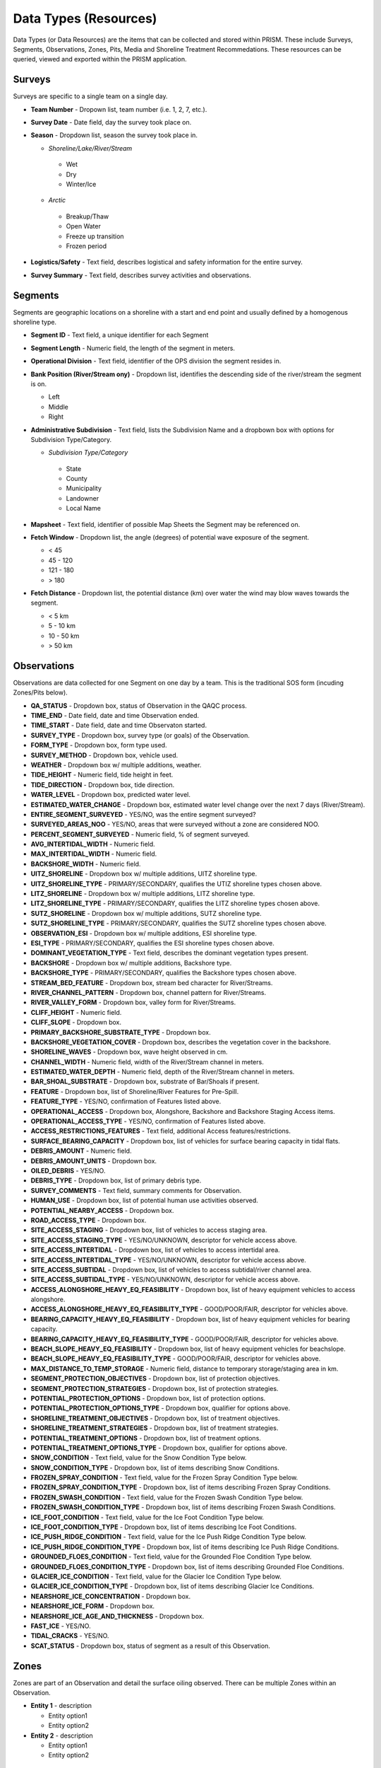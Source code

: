 Data Types (Resources)
========

Data Types (or Data Resources) are the items that can be collected and stored within PRISM.  These include Surveys, Segments, Observations, Zones, Pits, Media and Shoreline Treatment Recommedations.  These resources can be queried, viewed and exported within the PRISM application.

Surveys
--------
Surveys are specific to a single team on a single day.

- **Team Number** - Dropown list, team number (i.e. 1, 2, 7, etc.).

- **Survey Date** - Date field, day the survey took place on.

- **Season** - Dropdown list, season the survey took place in.

  * *Shoreline/Lake/River/Stream*
  
   * Wet
   * Dry
   * Winter/Ice
  * *Arctic*
  
   * Breakup/Thaw
   * Open Water
   * Freeze up transition
   * Frozen period

- **Logistics/Safety** - Text field, describes logistical and safety information for the entire survey.

- **Survey Summary** - Text field, describes survey activities and observations.

Segments
--------
Segments are geographic locations on a shoreline with a start and end point and usually defined by a homogenous shoreline type.

- **Segment ID** - Text field, a unique identifier for each Segment

- **Segment Length** - Numeric field, the length of the segment in meters.

- **Operational Division** - Text field, identifier of the OPS division the segment resides in.

- **Bank Position (River/Stream ony)** - Dropdown list, identifies the descending side of the river/stream the segment is on.

  * Left
  * Middle
  * Right

- **Administrative Subdivision** - Text field, lists the Subdivision Name and a dropbown box with options for Subdivision Type/Category.

  * *Subdivision Type/Category*
  
   * State
   * County
   * Municipality
   * Landowner
   * Local Name

- **Mapsheet** - Text field, identifier of possible Map Sheets the Segment may be referenced on.

- **Fetch Window** - Dropdown list, the angle (degrees) of potential wave exposure of the segment.

  * < 45
  * 45 - 120
  * 121 - 180
  * > 180
   
- **Fetch Distance** - Dropdown list, the potential distance (km) over water the wind may blow waves towards the segment.

  * < 5 km
  * 5 - 10 km
  * 10 - 50 km
  * > 50 km
 
Observations
-------------
Observations are data collected for one Segment on one day by a team.  This is the traditional SOS form (incuding Zones/Pits below).

- **QA_STATUS** - Dropdown box, status of Observation in the QAQC process.
- **TIME_END** - Date field, date and time Observation ended.
- **TIME_START** - Date field, date and time Observaton started.
- **SURVEY_TYPE** - Dropdown box, survey type (or goals) of the Observation.
- **FORM_TYPE** - Dropdown box, form type used.
- **SURVEY_METHOD** - Dropdown box, vehicle used.
- **WEATHER** - Dropdown box w/ multiple additions, weather.
- **TIDE_HEIGHT** - Numeric field, tide height in feet.
- **TIDE_DIRECTION** - Dropdown box, tide direction.
- **WATER_LEVEL** - Dropdown box, predicted water level.
- **ESTIMATED_WATER_CHANGE** - Dropdown box, estimated water level change over the next 7 days (River/Stream).
- **ENTIRE_SEGMENT_SURVEYED** - YES/NO, was the entire segment surveyed?
- **SURVEYED_AREAS_NOO** - YES/NO, areas that were surveyed without a zone are considered NOO.
- **PERCENT_SEGMENT_SURVEYED** - Numeric field, % of segment surveyed.
- **AVG_INTERTIDAL_WIDTH** - Numeric field.
- **MAX_INTERTIDAL_WIDTH** - Numeric field.
- **BACKSHORE_WIDTH** - Numeric field.
- **UITZ_SHORELINE** - Dropdown box w/ multiple additions, UITZ shoreline type.
- **UITZ_SHORELINE_TYPE** - PRIMARY/SECONDARY, qualifies the UTIZ shoreline types chosen above.
- **LITZ_SHORELINE** - Dropdown box w/ multiple additions, LITZ shoreline type.
- **LITZ_SHORELINE_TYPE** - PRIMARY/SECONDARY, qualifies the LITZ shoreline types chosen above.
- **SUTZ_SHORELINE** - Dropdown box w/ multiple additions, SUTZ shoreline type.
- **SUTZ_SHORELINE_TYPE** - PRIMARY/SECONDARY, qualifies the SUTZ shoreline types chosen above.
- **OBSERVATION_ESI** - Dropdown box w/ multiple additions, ESI shoreline type.
- **ESI_TYPE** - PRIMARY/SECONDARY, qualifies the ESI shoreline types chosen above.
- **DOMINANT_VEGETATION_TYPE** - Text field, describes the dominant vegetation types present.
- **BACKSHORE** - Dropdown box w/ multiple additions, Backshore type.
- **BACKSHORE_TYPE** - PRIMARY/SECONDARY, qualifies the Backshore types chosen above.
- **STREAM_BED_FEATURE** - Dropdown box, stream bed character for River/Streams.
- **RIVER_CHANNEL_PATTERN** - Dropdown box, channel pattern for River/Streams.
- **RIVER_VALLEY_FORM** - Dropdown box, valley form for River/Streams.
- **CLIFF_HEIGHT** - Numeric field.
- **CLIFF_SLOPE** - Dropdown box.
- **PRIMARY_BACKSHORE_SUBSTRATE_TYPE** - Dropdown box.
- **BACKSHORE_VEGETATION_COVER** - Dropdown box, describes the vegetation cover in the backshore.
- **SHORELINE_WAVES** - Dropdown box, wave height observed in cm.
- **CHANNEL_WIDTH** - Numeric field, width of the River/Stream channel in meters.
- **ESTIMATED_WATER_DEPTH** - Numeric field, depth of the River/Stream channel in meters.
- **BAR_SHOAL_SUBSTRATE** - Dropdown box, substrate of Bar/Shoals if present.
- **FEATURE** - Dropdown box, list of Shoreline/River Features for Pre-Spill.
- **FEATURE_TYPE** - YES/NO, confirmation of Features listed above.
- **OPERATIONAL_ACCESS** - Dropdown box, Alongshore, Backshore and Backshore Staging Access items.
- **OPERATIONAL_ACCESS_TYPE** - YES/NO, confirmation of Features listed above.
- **ACCESS_RESTRICTIONS_FEATURES** - Text field, additional Access features/restrictions.
- **SURFACE_BEARING_CAPACITY** - Dropdown box, list of vehicles for surface bearing capacity in tidal flats.
- **DEBRIS_AMOUNT** - Numeric field.
- **DEBRIS_AMOUNT_UNITS** - Dropdown box.
- **OILED_DEBRIS** - YES/NO.
- **DEBRIS_TYPE** - Dropdown box, list of primary debris type.
- **SURVEY_COMMENTS** - Text field, summary comments for Observation.
- **HUMAN_USE** - Dropdown box, list of potential human use activities observed.
- **POTENTIAL_NEARBY_ACCESS** - Dropdown box.
- **ROAD_ACCESS_TYPE** - Dropdown box.
- **SITE_ACCESS_STAGING** - Dropdown box, list of vehicles to access staging area.
- **SITE_ACCESS_STAGING_TYPE** - YES/NO/UNKNOWN, descriptor for vehicle access above.
- **SITE_ACCESS_INTERTIDAL** - Dropdown box, list of vehicles to access intertidal area.
- **SITE_ACCESS_INTERTIDAL_TYPE** - YES/NO/UNKNOWN, descriptor for vehicle access above.
- **SITE_ACCESS_SUBTIDAL** - Dropdown box, list of vehicles to access subtidal/river channel area.
- **SITE_ACCESS_SUBTIDAL_TYPE** - YES/NO/UNKNOWN, descriptor for vehicle access above.
- **ACCESS_ALONGSHORE_HEAVY_EQ_FEASIBILITY** - Dropdown box, list of heavy equipment vehicles to access alongshore.
- **ACCESS_ALONGSHORE_HEAVY_EQ_FEASIBILITY_TYPE** - GOOD/POOR/FAIR, descriptor for vehicles above.
- **BEARING_CAPACITY_HEAVY_EQ_FEASIBILITY** - Dropdown box, list of heavy equipment vehicles for bearing capacity.
- **BEARING_CAPACITY_HEAVY_EQ_FEASIBILITY_TYPE** - GOOD/POOR/FAIR, descriptor for vehicles above.
- **BEACH_SLOPE_HEAVY_EQ_FEASIBILITY** - Dropdown box, list of heavy equipment vehicles for beachslope.
- **BEACH_SLOPE_HEAVY_EQ_FEASIBILITY_TYPE** - GOOD/POOR/FAIR, descriptor for vehicles above.
- **MAX_DISTANCE_TO_TEMP_STORAGE** - Numeric field, distance to temporary storage/staging area in km.
- **SEGMENT_PROTECTION_OBJECTIVES** - Dropdown box, list of protection objectives.
- **SEGMENT_PROTECTION_STRATEGIES** - Dropdown box, list of protection strategies.
- **POTENTIAL_PROTECTION_OPTIONS** - Dropdown box, list of protection options.
- **POTENTIAL_PROTECTION_OPTIONS_TYPE** - Dropdown box, qualifier for options above.
- **SHORELINE_TREATMENT_OBJECTIVES** - Dropdown box, list of treatment objectives.
- **SHORELINE_TREATMENT_STRATEGIES** - Dropdown box, list of treatment strategies.
- **POTENTIAL_TREATMENT_OPTIONS** - Dropdown box, list of treatment options.
- **POTENTIAL_TREATMENT_OPTIONS_TYPE** - Dropdown box, qualifier for options above.
- **SNOW_CONDITION** - Text field, value for the Snow Condition Type below.
- **SNOW_CONDITION_TYPE** - Dropdown box, list of items describing Snow Conditions.
- **FROZEN_SPRAY_CONDITION** - Text field, value for the Frozen Spray Condition Type below.
- **FROZEN_SPRAY_CONDITION_TYPE** - Dropdown box, list of items describing Frozen Spray Conditions.
- **FROZEN_SWASH_CONDITION** - Text field, value for the Frozen Swash Condition Type below.
- **FROZEN_SWASH_CONDITION_TYPE** - Dropdown box, list of items describing Frozen Swash Conditions.
- **ICE_FOOT_CONDITION** - Text field, value for the Ice Foot Condition Type below.
- **ICE_FOOT_CONDITION_TYPE** - Dropdown box, list of items describing Ice Foot Conditions.
- **ICE_PUSH_RIDGE_CONDITION** - Text field, value for the Ice Push Ridge Condition Type below.
- **ICE_PUSH_RIDGE_CONDITION_TYPE** - Dropdown box, list of items describing Ice Push Ridge Conditions.
- **GROUNDED_FLOES_CONDITION** - Text field, value for the Grounded Floe Condition Type below.
- **GROUNDED_FLOES_CONDITION_TYPE** - Dropdown box, list of items describing Grounded Floe Conditions.
- **GLACIER_ICE_CONDITION** - Text field, value for the Glacier Ice Condition Type below.
- **GLACIER_ICE_CONDITION_TYPE** - Dropdown box, list of items describing Glacier Ice Conditions.
- **NEARSHORE_ICE_CONCENTRATION** - Dropdown box.
- **NEARSHORE_ICE_FORM** - Dropdown box.
- **NEARSHORE_ICE_AGE_AND_THICKNESS** - Dropdown box.
- **FAST_ICE** - YES/NO.
- **TIDAL_CRACKS** - YES/NO.
- **SCAT_STATUS** - Dropdown box, status of segment as a result of this Observation.
 
Zones
--------
Zones are part of an Observation and detail the surface oiling observed.  There can be multiple Zones within an Observation.

- **Entity 1** - description

  * Entity option1
  * Entity option2

- **Entity 2** - description

  * Entity option1
  * Entity option2
  
Pits
--------
Pits are part of a Zone and detail the subsurface oiling observed in the Zone.  There can be multiple Pits within a Zone.

- **Entity 1** - description

  * Entity option1
  * Entity option2

- **Entity 2** - description

  * Entity option1
  * Entity option2
  
Media
--------
Media are uploaded files to PRISM and can be Photographs, GPX files (GPS files) or scanned documents.

- **Entity 1** - description

  * Entity option1
  * Entity option2

- **Entity 2** - description

  * Entity option1
  * Entity option2
  
Shoreline Treatment Recommendations
------------------------------------
Shoreline Treatment Recommendations (STRs) detail the recommended work to be completed based on an Observation.  STRs are made up of one or many Zones.

- **Entity 1** - description

  * Entity option1
  * Entity option2

- **Entity 2** - description

  * Entity option1
  * Entity option2
